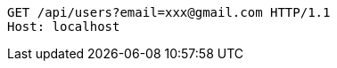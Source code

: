 [source,http,options="nowrap"]
----
GET /api/users?email=xxx@gmail.com HTTP/1.1
Host: localhost

----